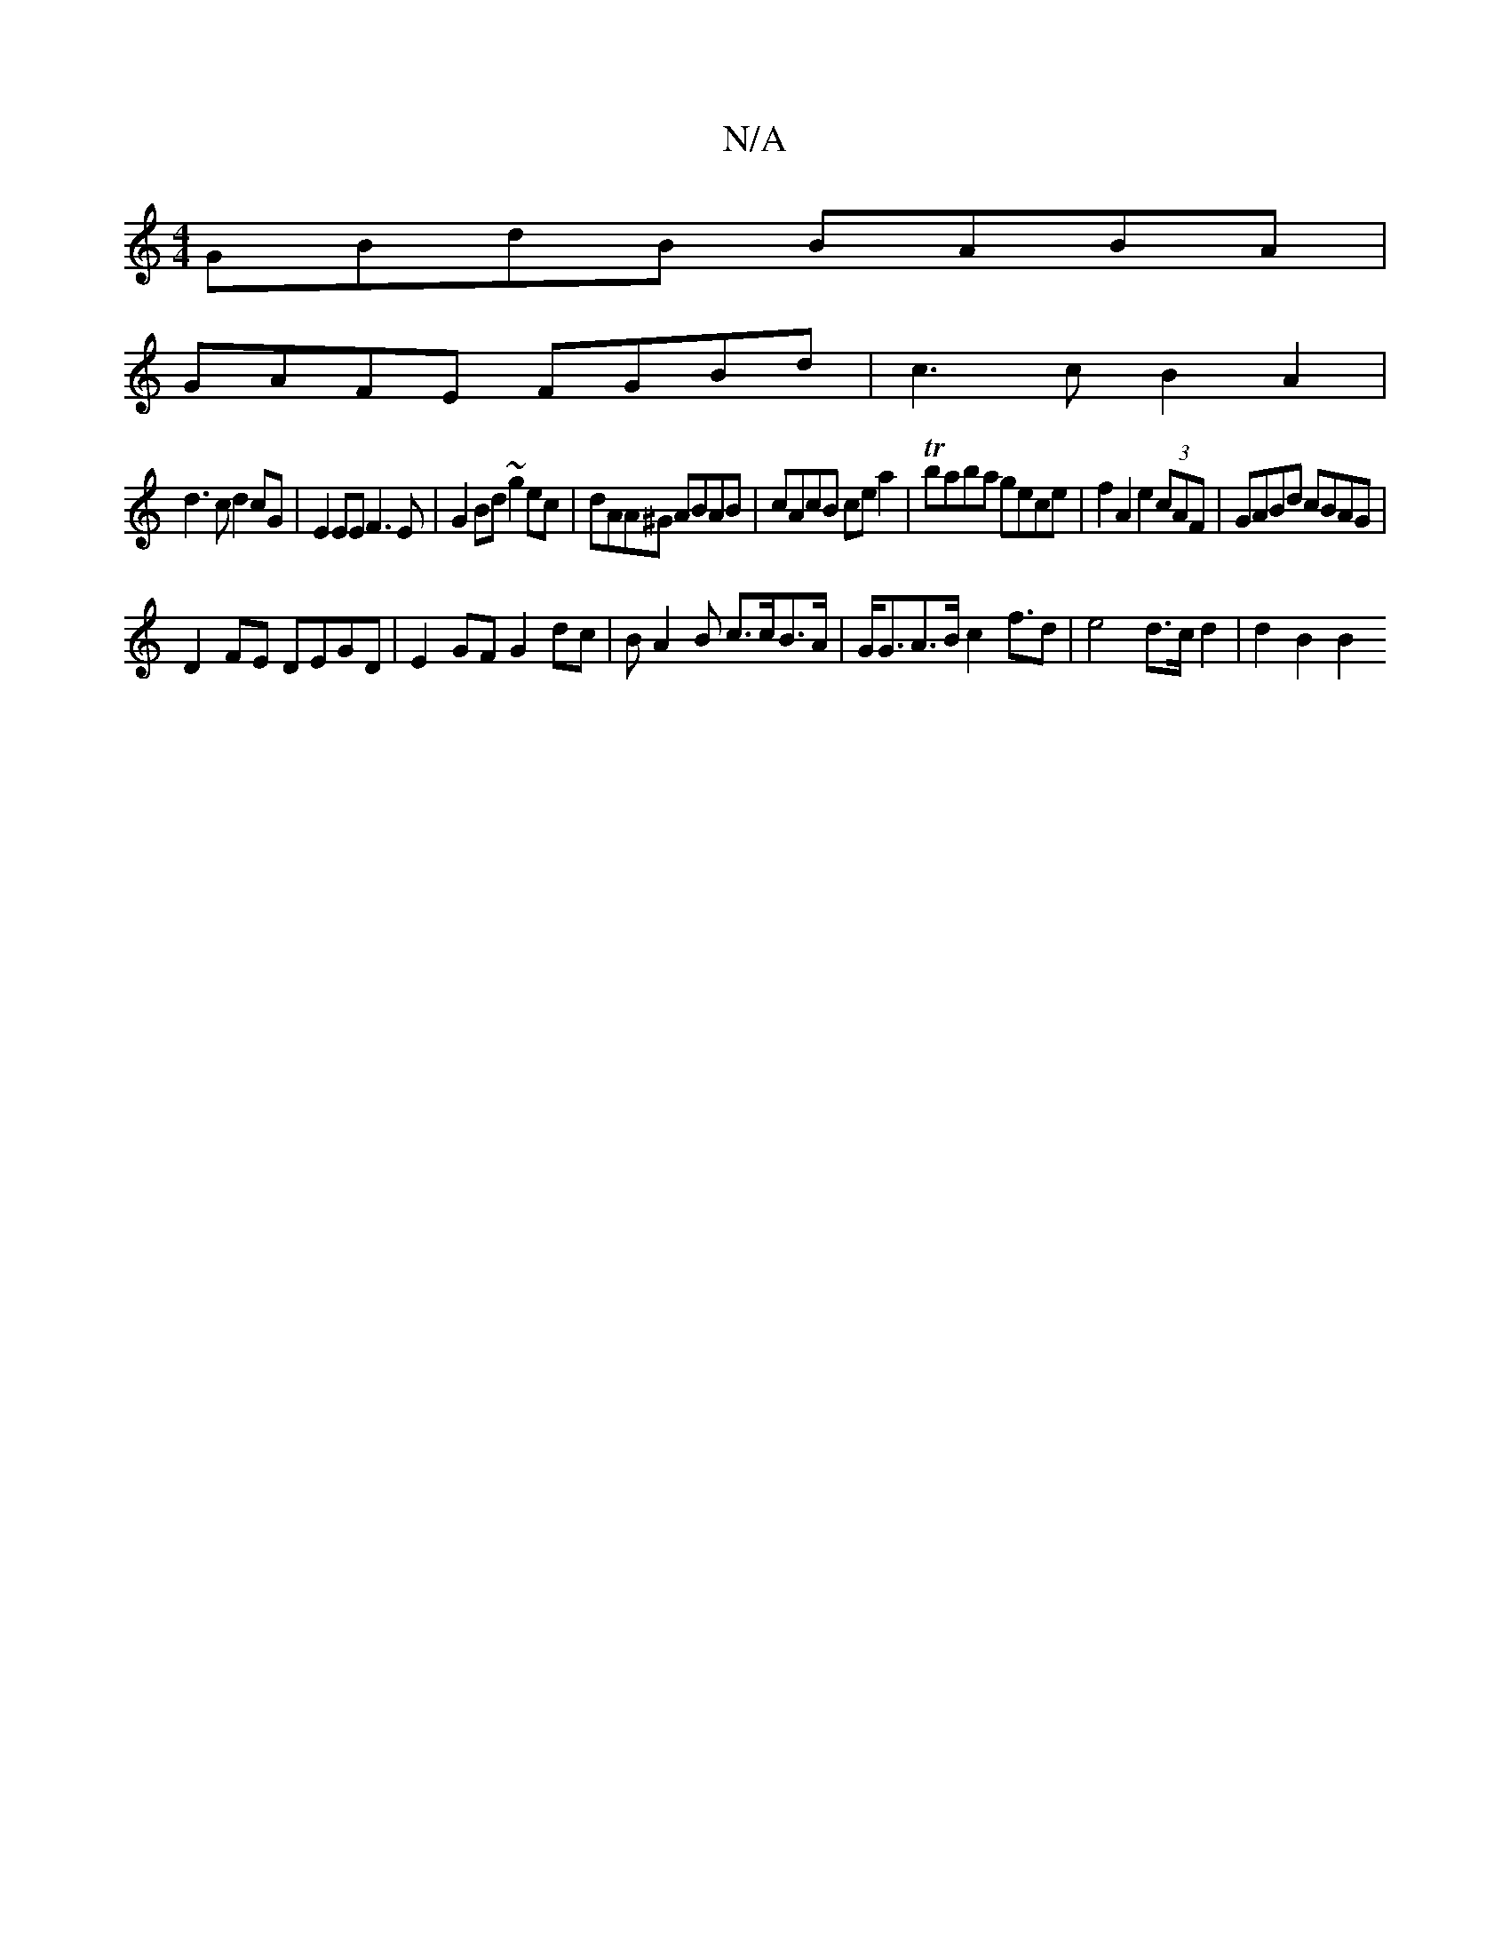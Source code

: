 X:1
T:N/A
M:4/4
R:N/A
K:Cmajor
GBdB BABA |
GAFE FGBd | c3c B2 A2|
d3c d2cG|E2EE F3E|G2Bd ~g2ec|dAA^G ABAB | cAcB cea2|Tbaba gece|f2 A2 e2 (3cAF | GABd cBAG |
D2 FE DEGD | E2GF G2 dc|BA2B c>cB>A|G<GA>B c2 f>d2 | e4d>c d2 | d2 B2 B2 